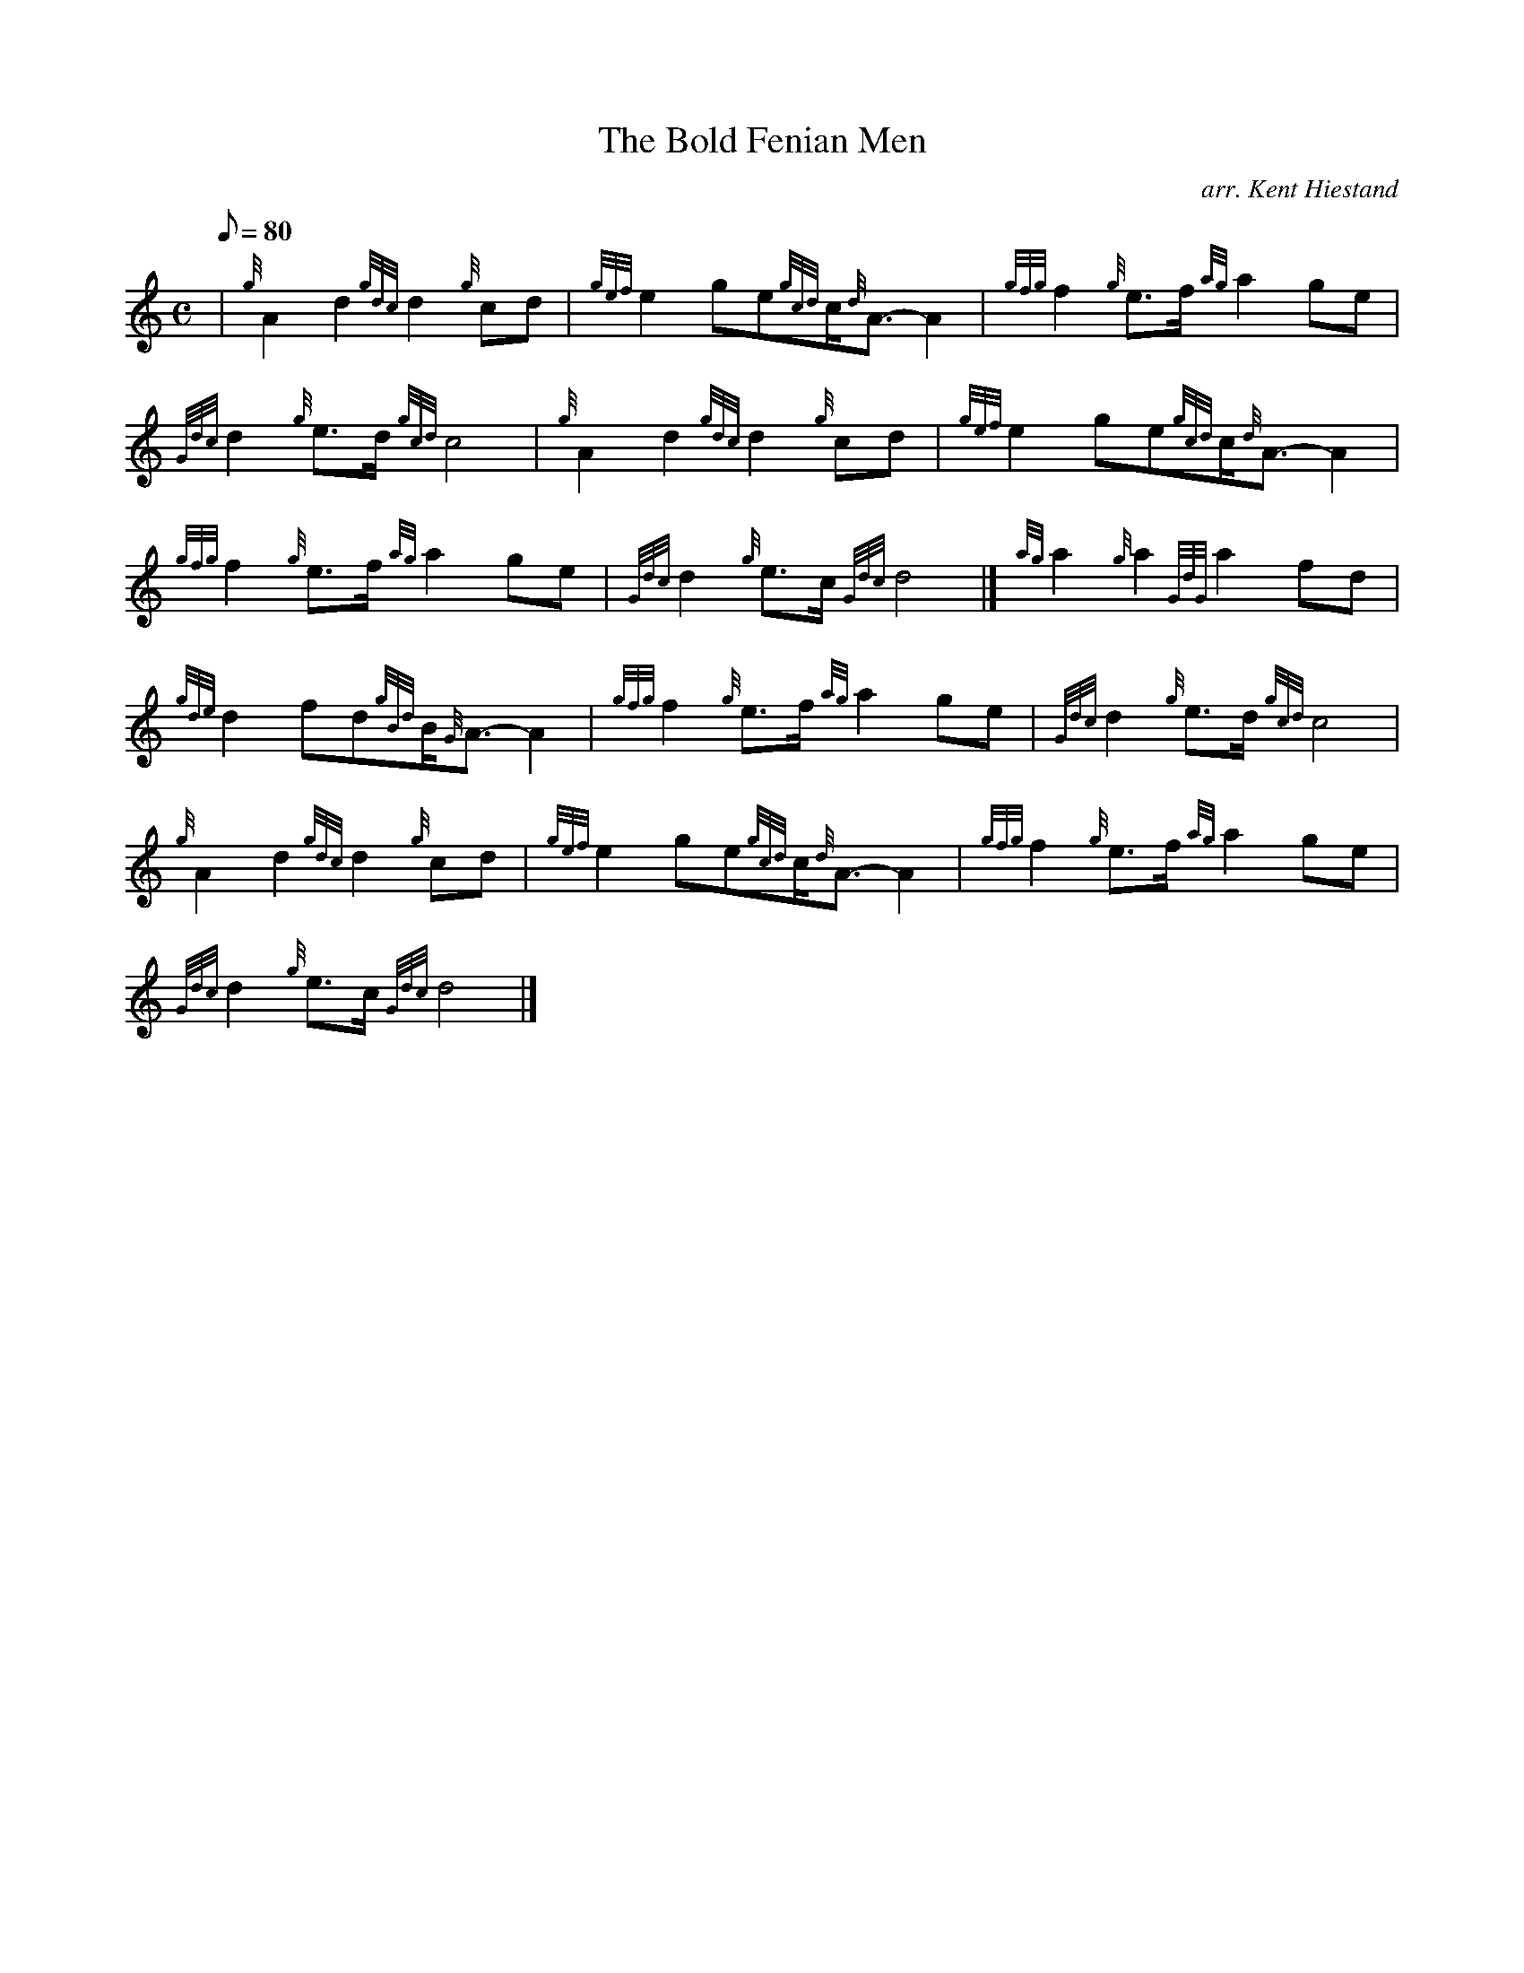 X: 1
T:The Bold Fenian Men
M:C
L:1/8
Q:80
C:arr. Kent Hiestand
S:March 2/4
K:HP
| {g}A2d2{gdc}d2{g}cd|
{gef}e2ge{gcd}c/2{d}A3/2-A2|
{gfg}f2{g}e3/2f/2{ag}a2ge|  !
{Gdc}d2{g}e3/2d/2{gcd}c4|
{g}A2d2{gdc}d2{g}cd|
{gef}e2ge{gcd}c/2{d}A3/2-A2|  !
{gfg}f2{g}e3/2f/2{ag}a2ge|
{Gdc}d2{g}e3/2c/2{Gdc}d4|]
{ag}a2{g}a2{GdG}a2fd|  !
{gde}d2fd{gBd}B/2{G}A3/2-A2|
{gfg}f2{g}e3/2f/2{ag}a2ge|
{Gdc}d2{g}e3/2d/2{gcd}c4|  !
{g}A2d2{gdc}d2{g}cd|
{gef}e2ge{gcd}c/2{d}A3/2-A2|
{gfg}f2{g}e3/2f/2{ag}a2ge|  !
{Gdc}d2{g}e3/2c/2{Gdc}d4|]
